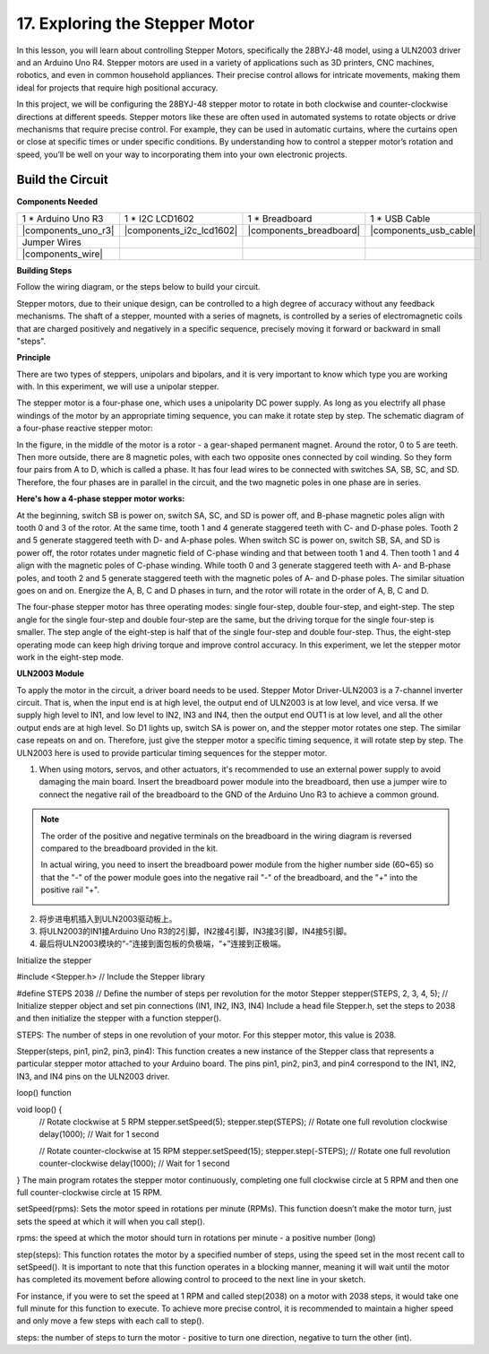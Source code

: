 17. Exploring the Stepper Motor
================================================

.. .. raw:: html

..     <video width="600" loop autoplay muted>
..         <source src="_static/video/16_summer_fan.mp4" type="video/mp4">
..         Your browser does not support the video tag.
..     </video>
  
In this lesson, you will learn about controlling Stepper Motors, specifically the 28BYJ-48 model, using a ULN2003 driver and an Arduino Uno R4. Stepper motors are used in a variety of applications such as 3D printers, CNC machines, robotics, and even in common household appliances. Their precise control allows for intricate movements, making them ideal for projects that require high positional accuracy.

In this project, we will be configuring the 28BYJ-48 stepper motor to rotate in both clockwise and counter-clockwise directions at different speeds. Stepper motors like these are often used in automated systems to rotate objects or drive mechanisms that require precise control. For example, they can be used in automatic curtains, where the curtains open or close at specific times or under specific conditions. By understanding how to control a stepper motor’s rotation and speed, you’ll be well on your way to incorporating them into your own electronic projects.

Build the Circuit
------------------------------------

**Components Needed**

.. list-table:: 
   :widths: 25 25 25 25
   :header-rows: 0

   * - 1 * Arduino Uno R3
     - 1 * I2C LCD1602
     - 1 * Breadboard
     - 1 * USB Cable
   * - |components_uno_r3|
     - |components_i2c_lcd1602| 
     - |components_breadboard|
     - |components_usb_cable|
   * - Jumper Wires
     - 
     - 
     - 
   * - |components_wire|
     - 
     - 
     - 


**Building Steps**

Follow the wiring diagram, or the steps below to build your circuit.

.. image:: img/17_lcd_connect.png
    :width: 700
    :align: center

.. image:: img/stepper_motor2.jpeg
   :align: center

Stepper motors, due to their unique design, can be controlled to a high degree of accuracy without any feedback mechanisms. The shaft of a stepper, mounted with a series of magnets, is controlled by a series of electromagnetic coils that are charged positively and negatively in a specific sequence, precisely moving it forward or backward in small
"steps".

**Principle**

There are two types of steppers, unipolars and bipolars, and it is very important to know which type you are working with. In this experiment, we will use a unipolar stepper.

The stepper motor is a four-phase one, which uses a unipolarity DC power supply. As long as you electrify all phase windings of the motor by an appropriate timing sequence, you can make it rotate step by step. The schematic diagram of a four-phase reactive stepper motor:

.. image:: img/stepper_motor3.png
   :align: center

In the figure, in the middle of the motor is a rotor - a gear-shaped permanent magnet. Around the rotor, 0 to 5 are teeth. Then more outside, there are 8 magnetic poles, with each two opposite ones connected by coil winding. So they form four pairs from A to D, which is called a phase. It has four lead wires to be connected with switches SA, SB, SC, and SD. Therefore, the four phases are in parallel in the circuit, and the two magnetic poles in one phase are in series.

**Here's how a 4-phase stepper motor works:**

At the beginning, switch SB is power on, switch SA, SC, and SD is power off, and B-phase magnetic poles align with tooth 0 and 3 of the rotor. At the same time, tooth 1 and 4 generate staggered teeth with C- and D-phase poles. Tooth 2 and 5 generate staggered teeth with D- and A-phase poles. When switch SC is power on, switch SB, SA, and SD is power off, the rotor rotates under magnetic field of C-phase winding and that between tooth 1 and 4. Then tooth 1 and 4 align with the magnetic poles of C-phase winding. While tooth 0 and 3 generate staggered teeth with A- and B-phase poles, and tooth 2 and 5 generate staggered teeth with the magnetic poles of A- and D-phase poles. The similar situation goes on and on. Energize the A, B, C and D phases in turn, and the rotor will rotate in the order of A, B, C and D.

The four-phase stepper motor has three operating modes: single four-step, double four-step, and eight-step. The step angle for the single four-step and double four-step are the same, but the driving torque for the single four-step is smaller. The step angle of the eight-step is half that of the single four-step and double four-step. Thus, the eight-step operating mode can keep high driving torque and improve control accuracy. In this experiment, we let the stepper motor work in the eight-step mode.

**ULN2003 Module**

.. image:: img/uln2003.png
    :align: center

To apply the motor in the circuit, a driver board needs to be used. Stepper Motor Driver-ULN2003 is a 7-channel inverter circuit. That is, when the input end is at high level, the output end of ULN2003 is at low level, and vice versa. If we supply high level to IN1, and low level to IN2, IN3 and IN4, then the output end OUT1 is at low level, and all the other output ends are at high level. So D1 lights up, switch SA is power on, and the stepper motor rotates one step. The similar case repeats on and on. Therefore, just give the stepper motor a specific timing sequence, it will rotate step by step. The ULN2003 here is used to provide particular timing sequences for the stepper motor.



1. When using motors, servos, and other actuators, it's recommended to use an external power supply to avoid damaging the main board. Insert the breadboard power module into the breadboard, then use a jumper wire to connect the negative rail of the breadboard to the GND of the Arduino Uno R3 to achieve a common ground.

.. image:: img/14_dinosaur_power_module.png
    :width: 400
    :align: center

.. note::

    The order of the positive and negative terminals on the breadboard in the wiring diagram is reversed compared to the breadboard provided in the kit.

    In actual wiring, you need to insert the breadboard power module from the higher number side (60~65) so that the "-" of the power module goes into the negative rail "-" of the breadboard, and the "+" into the positive rail "+".

    .. image:: img/14_dinosaur_plug_power_module.png
        :width: 400
        :align: center

2. 将步进电机插入到ULN2003驱动板上。

3. 将ULN2003的IN1接Arduino Uno R3的2引脚，IN2接4引脚，IN3接3引脚，IN4接5引脚。

4. 最后将ULN2003模块的“-”连接到面包板的负极端，“+”连接到正极端。



Initialize the stepper

#include <Stepper.h>  // Include the Stepper library

#define STEPS 2038                   // Define the number of steps per revolution for the motor
Stepper stepper(STEPS, 2, 3, 4, 5);  // Initialize stepper object and set pin connections (IN1, IN2, IN3, IN4)
Include a head file Stepper.h, set the steps to 2038 and then initialize the stepper with a function stepper().

STEPS: The number of steps in one revolution of your motor. For this stepper motor, this value is 2038.

Stepper(steps, pin1, pin2, pin3, pin4): This function creates a new instance of the Stepper class that represents a particular stepper motor attached to your Arduino board. The pins pin1, pin2, pin3, and pin4 correspond to the IN1, IN2, IN3, and IN4 pins on the ULN2003 driver.

loop() function

void loop() {
  // Rotate clockwise at 5 RPM
  stepper.setSpeed(5);
  stepper.step(STEPS);  // Rotate one full revolution clockwise
  delay(1000);          // Wait for 1 second

  // Rotate counter-clockwise at 15 RPM
  stepper.setSpeed(15);
  stepper.step(-STEPS);  // Rotate one full revolution counter-clockwise
  delay(1000);           // Wait for 1 second
}
The main program rotates the stepper motor continuously, completing one full clockwise circle at 5 RPM and then one full counter-clockwise circle at 15 RPM.

setSpeed(rpms): Sets the motor speed in rotations per minute (RPMs). This function doesn’t make the motor turn, just sets the speed at which it will when you call step().

rpms: the speed at which the motor should turn in rotations per minute - a positive number (long)

step(steps): This function rotates the motor by a specified number of steps, using the speed set in the most recent call to setSpeed(). It is important to note that this function operates in a blocking manner, meaning it will wait until the motor has completed its movement before allowing control to proceed to the next line in your sketch.

For instance, if you were to set the speed at 1 RPM and called step(2038) on a motor with 2038 steps, it would take one full minute for this function to execute. To achieve more precise control, it is recommended to maintain a higher speed and only move a few steps with each call to step().

steps: the number of steps to turn the motor - positive to turn one direction, negative to turn the other (int).
